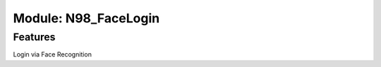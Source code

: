 *********************************
Module: N98_FaceLogin
*********************************

Features
********

Login via Face Recognition